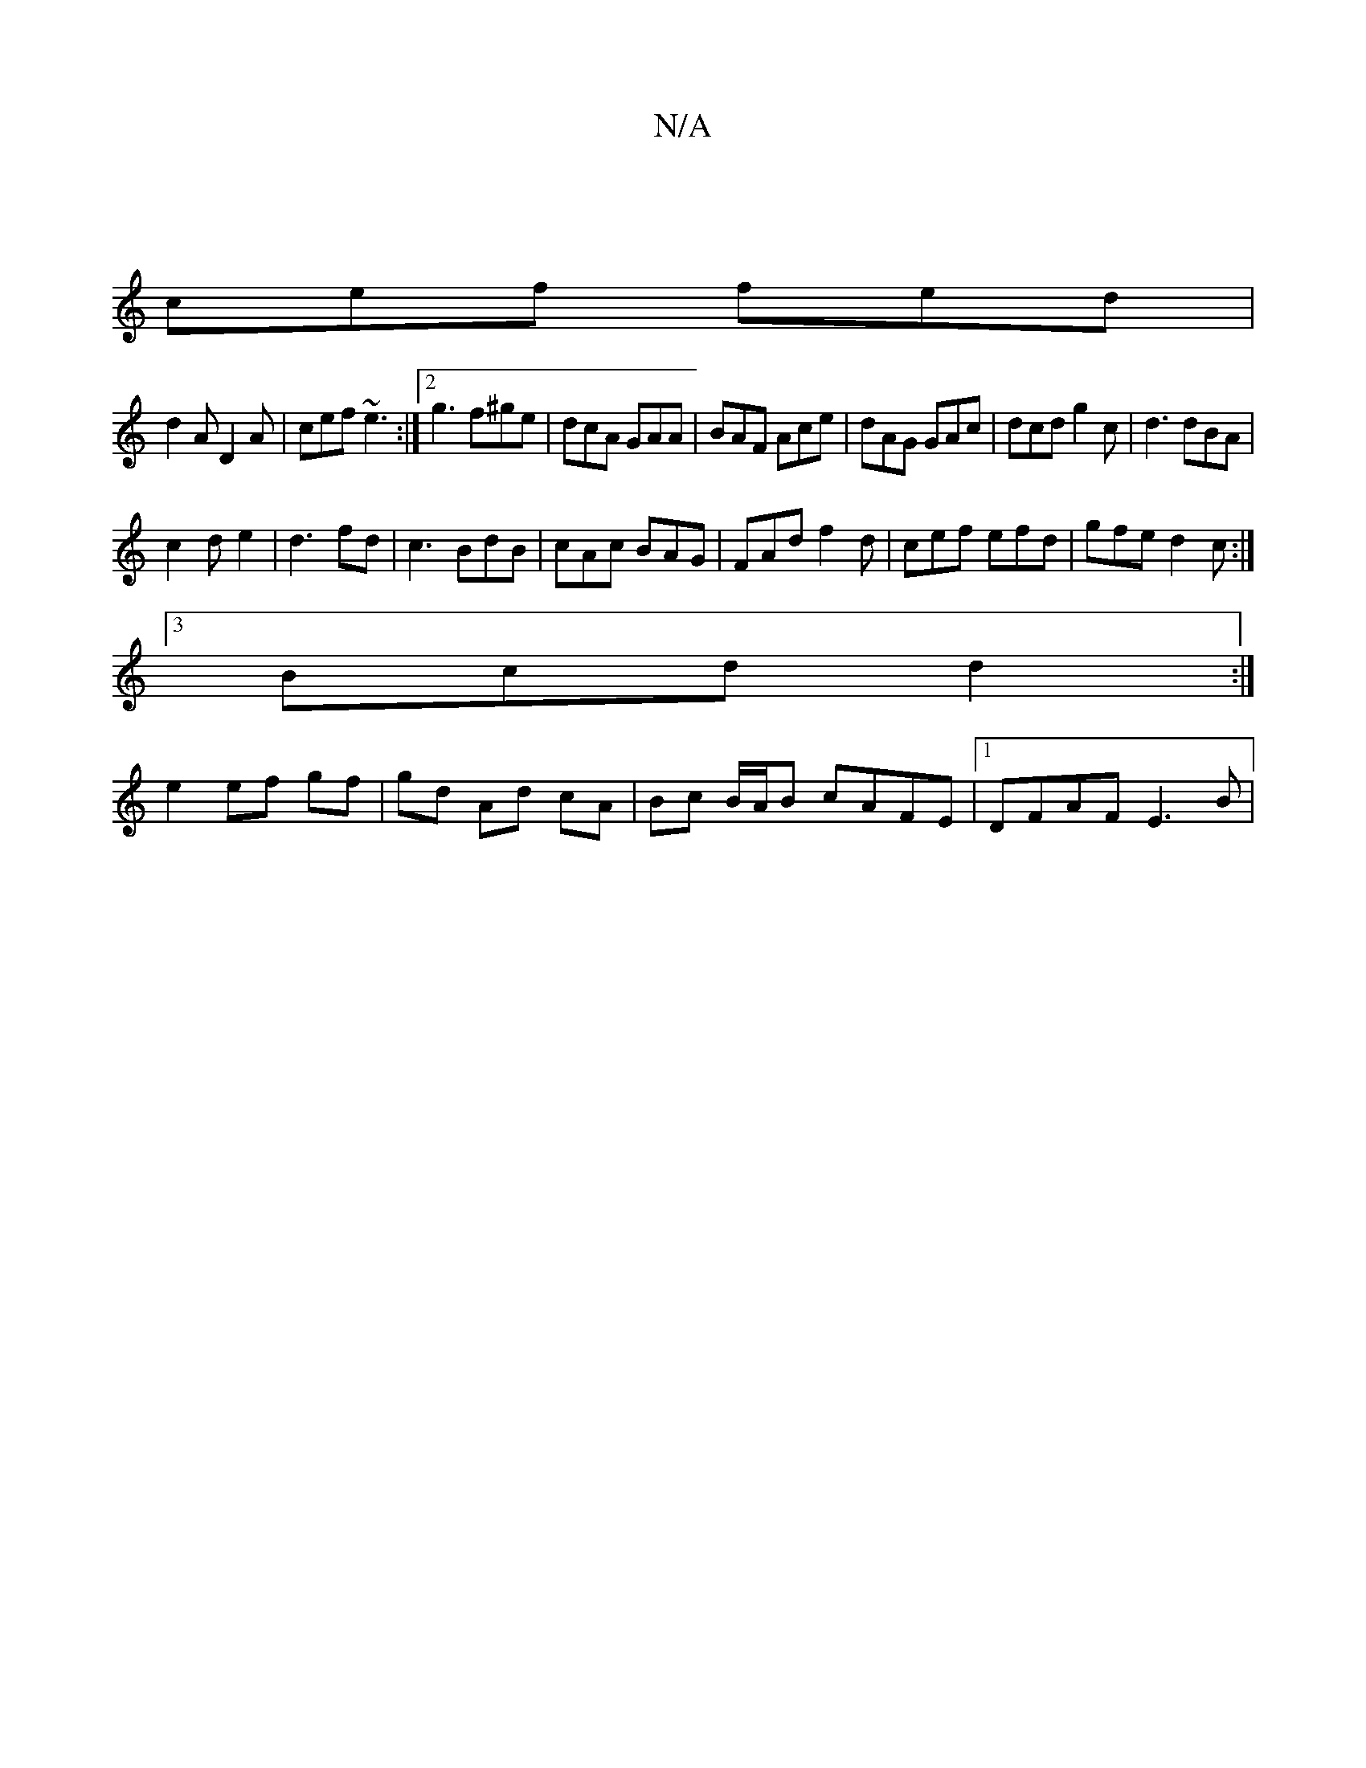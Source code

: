 X:1
T:N/A
M:4/4
R:N/A
K:Cmajor
|
cef fed|
d2A D2A|cef ~e3:|2 g3 f^ge|dcA GAA|BAF Ace|dAG GAc|dcd g2c|d3 dBA|
c2 d e2|d3 fd|c3 BdB|cAc BAG|FAd f2 d | cef efd | gfe d2c :|
[3 Bcd d2 :|
e2 ef gf|gd Ad cA | Bc B/A/B cAFE |1 DFAF E3 B|
